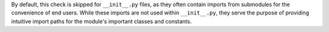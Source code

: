 By default, this check is skipped for ``__init__.py`` files, as they often contain imports from submodules for the convenience of end users. While these imports are not used within ``__init__.py``, they serve the purpose of providing intuitive import paths for the module's important classes and constants.
